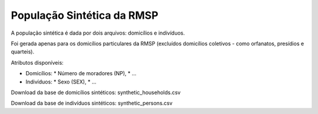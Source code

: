 População Sintética da RMSP
========

A população sintética é dada por dois arquivos: domicílios e indivíduos.

Foi gerada apenas para os domicílios particulares da RMSP (excluídos domicílios coletivos - como orfanatos, presídios e quarteis).

Atributos disponíveis:

* Domicílios:
  * Número de moradores (NP),
  * ...
* Indivíduos:
  * Sexo (SEX),
  * ...


Download da base de domicílios sintéticos: synthetic_households.csv

Download da base de indivíduos sintéticos: synthetic_persons.csv
